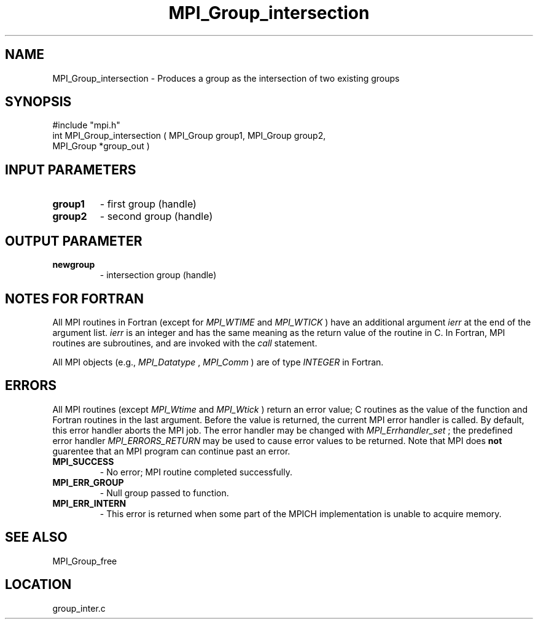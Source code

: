 .TH MPI_Group_intersection 3 "8/30/1999" " " "MPI"
.SH NAME
MPI_Group_intersection \-  Produces a group as the intersection of two existing groups 
.SH SYNOPSIS
.nf
#include "mpi.h"
int MPI_Group_intersection ( MPI_Group group1, MPI_Group group2, 
                           MPI_Group *group_out )
.fi
.SH INPUT PARAMETERS
.PD 0
.TP
.B group1 
- first group (handle) 
.PD 1
.PD 0
.TP
.B group2 
- second group (handle) 
.PD 1

.SH OUTPUT PARAMETER
.PD 0
.TP
.B newgroup 
- intersection group (handle) 
.PD 1

.SH NOTES FOR FORTRAN
All MPI routines in Fortran (except for 
.I MPI_WTIME
and 
.I MPI_WTICK
) have
an additional argument 
.I ierr
at the end of the argument list.  
.I ierr
is an integer and has the same meaning as the return value of the routine
in C.  In Fortran, MPI routines are subroutines, and are invoked with the
.I call
statement.

All MPI objects (e.g., 
.I MPI_Datatype
, 
.I MPI_Comm
) are of type 
.I INTEGER
in Fortran.

.SH ERRORS

All MPI routines (except 
.I MPI_Wtime
and 
.I MPI_Wtick
) return an error value;
C routines as the value of the function and Fortran routines in the last
argument.  Before the value is returned, the current MPI error handler is
called.  By default, this error handler aborts the MPI job.  The error handler
may be changed with 
.I MPI_Errhandler_set
; the predefined error handler
.I MPI_ERRORS_RETURN
may be used to cause error values to be returned.
Note that MPI does 
.B not
guarentee that an MPI program can continue past
an error.

.PD 0
.TP
.B MPI_SUCCESS 
- No error; MPI routine completed successfully.
.PD 1
.PD 0
.TP
.B MPI_ERR_GROUP 
- Null group passed to function.  
.PD 1
.PD 0
.TP
.B MPI_ERR_INTERN 
- This error is returned when some part of the MPICH 
implementation is unable to acquire memory.  
.PD 1

.SH SEE ALSO
MPI_Group_free
.br
.SH LOCATION
group_inter.c
